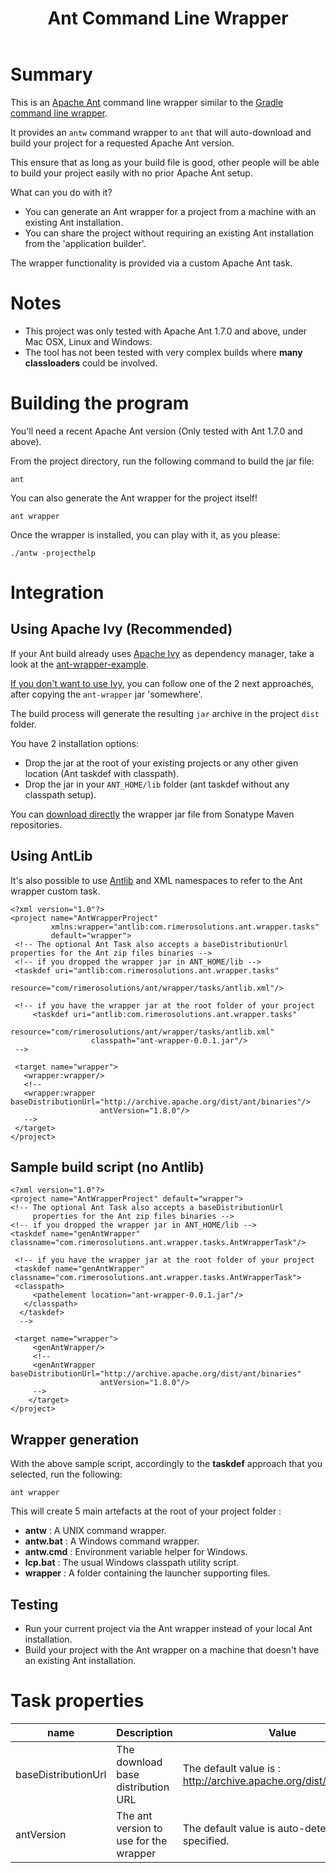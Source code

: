 #+TITLE: Ant Command Line Wrapper

#+ATTR_HTML: title="travis-ci status page"
[[https://travis-ci.org/rimerosolutions/ant-wrapper/][file:https://travis-ci.org/rimerosolutions/ant-wrapper.png]]

* Summary

This is an [[http://ant.apache.org/][Apache Ant]] command line wrapper similar to the [[http://www.gradle.org/docs/current/userguide/gradle_wrapper.html][Gradle command line wrapper]].

It provides an =antw= command wrapper to =ant= that will auto-download and build your project for a requested Apache Ant version.

This ensure that as long as your build file is good, other people will be able to build your project easily with no prior Apache Ant setup.

What can you do with it?
- You can generate an Ant wrapper for a project from a machine with an existing Ant installation.
- You can share the project without requiring an existing Ant installation from the 'application builder'.

The wrapper functionality is provided via a custom Apache Ant task.

* Notes
- This project was only tested with Apache Ant 1.7.0 and above, under Mac OSX, Linux and Windows.
- The tool has not been tested with very complex builds where *many classloaders* could be involved.

* Building the program
You'll need a recent Apache Ant version (Only tested with Ant 1.7.0 and above).

From the project directory, run the following command to build the jar file:

 : ant

You can also generate the Ant wrapper for the project itself!

 : ant wrapper

Once the wrapper is installed, you can play with it, as you please:
 : ./antw -projecthelp

* Integration
** Using Apache Ivy (Recommended)
If your Ant build already uses [[http://ant.apache.org/ivy/][Apache Ivy]] as dependency manager, take a look at the [[https://github.com/rimerosolutions/ant-wrapper-example/][ant-wrapper-example]].

_If you don't want to use Ivy_,  you can follow one of the 2 next approaches, after copying the =ant-wrapper= jar 'somewhere'.

The build process will generate the resulting =jar= archive in the project =dist= folder.

You have 2 installation options:
- Drop the jar at the root of your existing projects or any other given location (Ant taskdef with classpath).
- Drop the jar in your =ANT_HOME/lib= folder (ant taskdef without any classpath setup).

You can [[https://oss.sonatype.org/content/repositories/snapshots/com/rimerosolutions/ant/ant-wrapper/0.0.1-SNAPSHOT/ant-wrapper-0.0.1  .jar][download directly]] the wrapper jar file from Sonatype Maven repositories.

** Using AntLib
It's also possible to use [[http://ant.apache.org/manual/Types/antlib.html][Antlib]] and XML namespaces to refer to the Ant wrapper custom task.

 : <?xml version="1.0"?>
 : <project name="AntWrapperProject" 
 :          xmlns:wrapper="antlib:com.rimerosolutions.ant.wrapper.tasks"
 :          default="wrapper">
 :  <!-- The optional Ant Task also accepts a baseDistributionUrl properties for the Ant zip files binaries -->
 :  <!-- if you dropped the wrapper jar in ANT_HOME/lib -->
 :  <taskdef uri="antlib:com.rimerosolutions.ant.wrapper.tasks"
 :           resource="com/rimerosolutions/ant/wrapper/tasks/antlib.xml"/>
 : 	
 :  <!-- if you have the wrapper jar at the root folder of your project 
 : 	    <taskdef uri="antlib:com.rimerosolutions.ant.wrapper.tasks"
 :                   resource="com/rimerosolutions/ant/wrapper/tasks/antlib.xml"
 :                   classpath="ant-wrapper-0.0.1.jar"/>
 :  --> 
 : 
 :  <target name="wrapper">
 :    <wrapper:wrapper/>
 :    <!-- 
 :    <wrapper:wrapper baseDistributionUrl="http://archive.apache.org/dist/ant/binaries"/>
 :                     antVersion="1.8.0"/> 
 :    -->
 :  </target>
 : </project>

** Sample build script (no Antlib)
 : <?xml version="1.0"?>
 : <project name="AntWrapperProject" default="wrapper">
 : <!-- The optional Ant Task also accepts a baseDistributionUrl 
 :      properties for the Ant zip files binaries -->
 : <!-- if you dropped the wrapper jar in ANT_HOME/lib -->
 : <taskdef name="genAntWrapper" classname="com.rimerosolutions.ant.wrapper.tasks.AntWrapperTask"/>
 : 	
 : 	<!-- if you have the wrapper jar at the root folder of your project 
 : 	<taskdef name="genAntWrapper" classname="com.rimerosolutions.ant.wrapper.tasks.AntWrapperTask">
 : 	<classpath>
 : 	    <pathelement location="ant-wrapper-0.0.1.jar"/>
 : 	  </classpath>
 :   </taskdef>
 :   --> 
 : 
 : 	<target name="wrapper">
 :      <genAntWrapper/>
 :      <!-- 
 :      <genAntWrapper baseDistributionUrl="http://archive.apache.org/dist/ant/binaries"
 :                     antVersion="1.8.0"/> 
 :      -->
 :     </target>
 : </project>

** Wrapper generation

With the above sample script, accordingly to the *taskdef* approach that you selected, run the following:
 : ant wrapper

This will create 5 main artefacts at the root of your project folder :
- *antw* : A UNIX command wrapper.
- *antw.bat* : A Windows command wrapper.
- *antw.cmd* : Environment variable helper for Windows.
- *lcp.bat* : The usual Windows classpath utility script.
- *wrapper* : A folder containing the launcher supporting files.

** Testing
- Run your current project via the Ant wrapper instead of your local Ant installation.
- Build your project with the Ant wrapper on a machine that doesn't have an existing Ant installation.

* Task properties

| name                | Description                            | Value                                                              |
|---------------------+----------------------------------------+--------------------------------------------------------------------|
| baseDistributionUrl | The download base distribution URL     | The default value is : http://archive.apache.org/dist/ant/binaries |
| antVersion          | The ant version to use for the wrapper | The default value is auto-detected unless specified.               |

